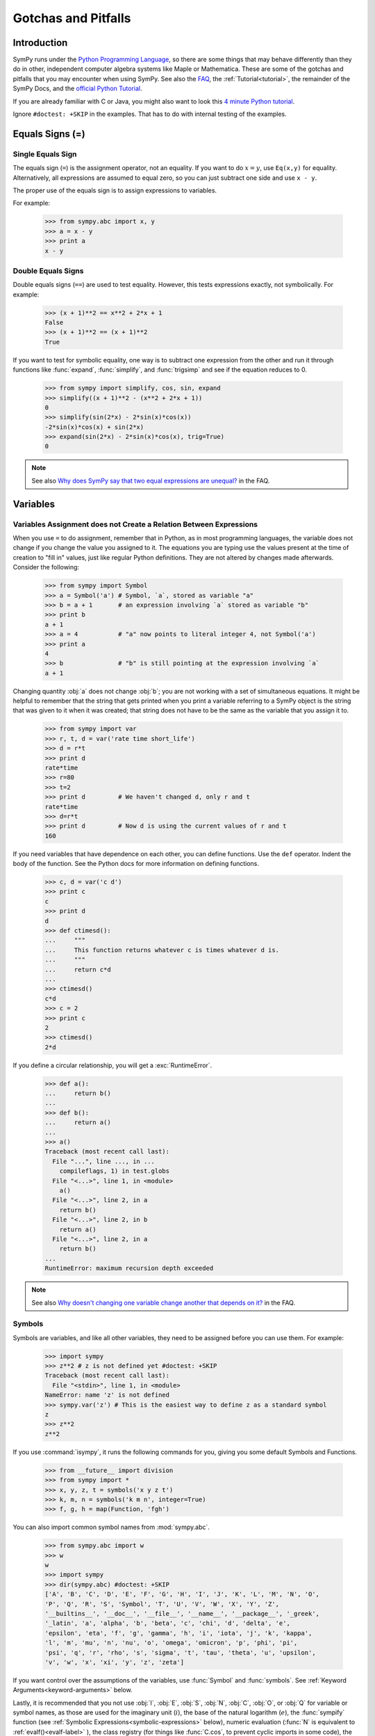 .. _gotchas:

====================
Gotchas and Pitfalls
====================

.. role:: input(strong)

Introduction
============
SymPy runs under the `Python Programming Language
<http://www.python.org/>`_, so there are some things that may behave
differently than they do in other, independent computer algebra systems
like Maple or Mathematica.  These are some of the gotchas and pitfalls
that you may encounter when using SymPy.  See also the `FAQ
<https://github.com/sympy/sympy/wiki/Faq>`_, the :ref:`Tutorial<tutorial>`, the
remainder of the SymPy Docs, and the `official Python Tutorial
<http://docs.python.org/tutorial/>`_.

If you are already familiar with C or Java, you might also want to look
this `4 minute Python tutorial
<http://www.nerdparadise.com/tech/python/4minutecrashcourse/>`_.

Ignore ``#doctest: +SKIP`` in the examples.  That has to do with
internal testing of the examples.

.. _equals-signs:

Equals Signs (=)
================
Single Equals Sign
------------------
The equals sign (``=``) is the assignment operator, not an equality.  If
you want to do :math:`x=y`, use ``Eq(x,y)`` for equality.
Alternatively, all expressions are assumed to equal zero, so you can
just subtract one side and use ``x - y``.

The proper use of the equals sign is to assign expressions to variables.

For example:

    >>> from sympy.abc import x, y
    >>> a = x - y
    >>> print a
    x - y

Double Equals Signs
-------------------
Double equals signs (``==``) are used to test equality.  However, this
tests expressions exactly, not symbolically.  For example:

    >>> (x + 1)**2 == x**2 + 2*x + 1
    False
    >>> (x + 1)**2 == (x + 1)**2
    True

If you want to test for symbolic equality, one way is to subtract one
expression from the other and run it through functions like
:func:`expand`, :func:`simplify`, and :func:`trigsimp` and see if the
equation reduces to 0.

    >>> from sympy import simplify, cos, sin, expand
    >>> simplify((x + 1)**2 - (x**2 + 2*x + 1))
    0
    >>> simplify(sin(2*x) - 2*sin(x)*cos(x))
    -2*sin(x)*cos(x) + sin(2*x)
    >>> expand(sin(2*x) - 2*sin(x)*cos(x), trig=True)
    0

.. note::

    See also `Why does SymPy say that two equal expressions are unequal?
    <https://github.com/sympy/sympy/wiki/Faq>`_ in the FAQ.


Variables
=========
Variables Assignment does not Create a Relation Between Expressions
-------------------------------------------------------------------
When you use ``=`` to do assignment, remember that in Python, as in most
programming languages, the variable does not change if you change the
value you assigned to it.  The equations you are typing use the values
present at the time of creation to "fill in" values, just like regular
Python definitions. They are not altered by changes made afterwards.
Consider the following:

    >>> from sympy import Symbol
    >>> a = Symbol('a') # Symbol, `a`, stored as variable "a"
    >>> b = a + 1       # an expression involving `a` stored as variable "b"
    >>> print b
    a + 1
    >>> a = 4           # "a" now points to literal integer 4, not Symbol('a')
    >>> print a
    4
    >>> b               # "b" is still pointing at the expression involving `a`
    a + 1

Changing quantity :obj:`a` does not change :obj:`b`; you are not working
with a set of simultaneous equations. It might be helpful to remember
that the string that gets printed when you print a variable referring to
a SymPy object is the string that was given to it when it was created;
that string does not have to be the same as the variable that you assign
it to.

    >>> from sympy import var
    >>> r, t, d = var('rate time short_life')
    >>> d = r*t
    >>> print d
    rate*time
    >>> r=80
    >>> t=2
    >>> print d         # We haven't changed d, only r and t
    rate*time
    >>> d=r*t
    >>> print d         # Now d is using the current values of r and t
    160


If you need variables that have dependence on each other, you can define
functions.  Use the ``def`` operator.  Indent the body of the function.
See the Python docs for more information on defining functions.

    >>> c, d = var('c d')
    >>> print c
    c
    >>> print d
    d
    >>> def ctimesd():
    ...     """
    ...     This function returns whatever c is times whatever d is.
    ...     """
    ...     return c*d
    ...
    >>> ctimesd()
    c*d
    >>> c = 2
    >>> print c
    2
    >>> ctimesd()
    2*d


If you define a circular relationship, you will get a
:exc:`RuntimeError`.

    >>> def a():
    ...     return b()
    ...
    >>> def b():
    ...     return a()
    ...
    >>> a()
    Traceback (most recent call last):
      File "...", line ..., in ...
        compileflags, 1) in test.globs
      File "<...>", line 1, in <module>
        a()
      File "<...>", line 2, in a
        return b()
      File "<...>", line 2, in b
        return a()
      File "<...>", line 2, in a
        return b()
    ...
    RuntimeError: maximum recursion depth exceeded


.. note::
    See also `Why doesn't changing one variable change another that depends on it?
    <https://github.com/sympy/sympy/wiki/Faq>`_ in the FAQ.

.. _symbols:

Symbols
-------
Symbols are variables, and like all other variables, they need to be
assigned before you can use them.  For example:

    >>> import sympy
    >>> z**2 # z is not defined yet #doctest: +SKIP
    Traceback (most recent call last):
      File "<stdin>", line 1, in <module>
    NameError: name 'z' is not defined
    >>> sympy.var('z') # This is the easiest way to define z as a standard symbol
    z
    >>> z**2
    z**2


If you use :command:`isympy`, it runs the following commands for you,
giving you some default Symbols and Functions.

    >>> from __future__ import division
    >>> from sympy import *
    >>> x, y, z, t = symbols('x y z t')
    >>> k, m, n = symbols('k m n', integer=True)
    >>> f, g, h = map(Function, 'fgh')

You can also import common symbol names from :mod:`sympy.abc`.

    >>> from sympy.abc import w
    >>> w
    w
    >>> import sympy
    >>> dir(sympy.abc) #doctest: +SKIP
    ['A', 'B', 'C', 'D', 'E', 'F', 'G', 'H', 'I', 'J', 'K', 'L', 'M', 'N', 'O',
    'P', 'Q', 'R', 'S', 'Symbol', 'T', 'U', 'V', 'W', 'X', 'Y', 'Z',
    '__builtins__', '__doc__', '__file__', '__name__', '__package__', '_greek',
    '_latin', 'a', 'alpha', 'b', 'beta', 'c', 'chi', 'd', 'delta', 'e',
    'epsilon', 'eta', 'f', 'g', 'gamma', 'h', 'i', 'iota', 'j', 'k', 'kappa',
    'l', 'm', 'mu', 'n', 'nu', 'o', 'omega', 'omicron', 'p', 'phi', 'pi',
    'psi', 'q', 'r', 'rho', 's', 'sigma', 't', 'tau', 'theta', 'u', 'upsilon',
    'v', 'w', 'x', 'xi', 'y', 'z', 'zeta']

If you want control over the assumptions of the variables, use
:func:`Symbol` and :func:`symbols`.  See :ref:`Keyword
Arguments<keyword-arguments>` below.

Lastly, it is recommended that you not use :obj:`I`, :obj:`E`, :obj:`S`,
:obj:`N`, :obj:`C`, :obj:`O`, or :obj:`Q` for variable or symbol names, as those
are used for the imaginary unit (:math:`i`), the base of the natural
logarithm (:math:`e`), the :func:`sympify` function (see :ref:`Symbolic
Expressions<symbolic-expressions>` below), numeric evaluation (:func:`N`
is equivalent to :ref:`evalf()<evalf-label>` ), the class registry (for
things like :func:`C.cos`, to prevent cyclic imports in some code),
the `big O <http://en.wikipedia.org/wiki/Big_O_notation>`_ order symbol
(as in :math:`O(n\log{n})`), and the assumptions object that holds a list of
supported ask keys (such as :obj:`Q.real`), respectively.  You can use the
mnemonic ``QCOSINE`` to remember what Symbols are defined by default in SymPy.
Or better yet, always use lowercase letters for Symbol names.  Python will
not prevent you from overriding default SymPy names or functions, so be
careful.

    >>> cos(pi) # cos and pi are a built-in sympy names.
    -1
    >>> pi = 3 # Notice that there is no warning for overriding pi.
    >>> cos(pi)
    cos(3)
    >>> def cos(x): # No warning for overriding built-in functions either.
    ...     return 5*x
    ...
    >>> cos(pi)
    15
    >>> from sympy import cos # reimport to restore normal behavior


To get a full list of all default names in SymPy do:

    >>> import sympy
    >>> dir(sympy) #doctest: +SKIP
    # A big list of all default sympy names and functions follows.
    # Ignore everything that starts and ends with __.

If you have `iPython <http://ipython.scipy.org/moin/>`_ installed and
use :command:`isympy`, you can also press the TAB key to get a list of
all built-in names and to autocomplete.  Also, see `this page
<http://kogs-www.informatik.uni-hamburg.de/~meine/python_tricks>`_ for a
trick for getting tab completion in the regular Python console.

.. note::
    See also `What is the best way to create symbols?
    <https://github.com/sympy/sympy/wiki/Faq>`_ in the FAQ.

.. _symbolic-expressions:

Symbolic Expressions
====================
.. _python-vs-sympy-numbers:

Python numbers vs. SymPy Numbers
--------------------------------
SymPy uses its own classes for integers, rational numbers, and floating
point numbers instead of the default Python :obj:`int` and :obj:`float`
types because it allows for more control.  But you have to be careful.
If you type an expression that just has numbers in it, it will default
to a Python expression.  Use the :func:`sympify` function, or just
:func:`S`, to ensure that something is a SymPy expression.

    >>> 6.2 # Python float. Notice the floating point accuracy problems. #doctest: +SKIP
    6.2000000000000002
    >>> type(6.2)
    <... 'float'>
    >>> S(6.2) # SymPy Float has no such problems because of arbitrary precision.
    6.20000000000000
    >>> type(S(6.2))
    <class 'sympy.core.numbers.Float'>

If you include numbers in a SymPy expression, they will be sympified
automatically, but there is one gotcha you should be aware of.  If you
do ``<number>/<number>`` inside of a SymPy expression, Python will
evaluate the two numbers before SymPy has a chance to get
to them.  The solution is to :func:`sympify` one of the numbers, or use
:mod:`Rational`.

    >>> x**(1/2) # evaluates to x**0 or x**0.5 #doctest: +SKIP
    x**0.5
    >>> x**(S(1)/2) # sympyify one of the ints
    sqrt(x)
    >>> x**Rational(1, 2) # use the Rational class
    sqrt(x)

With a power of ``1/2`` you can also use ``sqrt`` shorthand:

    >>> sqrt(x) == x**Rational(1, 2)
    True

If the two integers are not directly separated by a division sign then
you don't have to worry about this problem:

    >>> x**(2*x/3)
    x**(2*x/3)

.. note::

    A common mistake is copying an expression that is printed and
    reusing it.  If the expression has a :mod:`Rational` (i.e.,
    ``<number>/<number>``) in it, you will not get the same result,
    obtaining the Python result for the division rather than a SymPy
    Rational.

    >>> x = Symbol('x')
    >>> print solve(7*x -22,x)
    [22/7]
    >>> 22/7 # If we just copy and paste we get int 3 or a float #doctest: +SKIP
    3.142857142857143
    >>> # One solution is to just assign the expression to a variable
    >>> # if we need to use it again.
    >>> a = solve(7*x - 22,x)
    >>> a
    [22/7]

    The other solution is to put quotes around the expression
    and run it through S() (i.e., sympify it):

    >>> S("22/7")
    22/7

Also, if you do not use :command:`isympy`, you could use ``from
__future__ import division`` to prevent the ``/`` sign from performing
`integer division <http://en.wikipedia.org/wiki/Integer_division>`_.

    >>> from __future__ import division
    >>> 1/2 # with division imported it evaluates to a python float #doctest: +SKIP
    0.5
    >>> 1//2 # You can still achieve integer division with //
    0

    But be careful: you will now receive floats where you might have desired
    a Rational:

    >>> x**(1/2) #doctest: +SKIP
    x**0.5

:mod:`Rational` only works for number/number and is only meant for
rational numbers.  If you want a fraction with symbols or expressions in
it, just use ``/``.  If you do number/expression or expression/number,
then the number will automatically be converted into a SymPy Number.
You only need to be careful with number/number.

    >>> Rational(2, x)
    Traceback (most recent call last):
      File "...", line ..., in ...
        compileflags, 1) in test.globs
      File "<...>", line 1, in <module>
        Rational(2, x)
      ...
    TypeError: int() argument must be a string or a number, not 'Symbol'
    >>> 2/x
    2/x

Evaluating Expressions with Floats and Rationals
------------------------------------------------

SymPy keeps track of the precision of Floats. The default precision is
15 digits. When expressions involving Floats are evaluated, the result
will be expressed to 15 digits of precision but those digits (depending
on the numbers involved with the calculation) may not all be significant.

The first issue to keep in mind is how the Float is created: it is created
with a value and a precision. The precision indicates how precise of a value
to use when that Float (or an expression it appears in) is evaluated.

The values can be given as strings, integers, or Rationals. We do so below
with a few different values:

    - integer input always returns an exact Integer and precision is ignored

    >>> Float(1234, 3)
    1234
    
    - strings are interpreted as exact and always result in a Float

    >>> Float('100', 3)
    100.
    
    >>> s, r = [Float(j, 3) for j in ('0.25', Rational(1, 7))]
    >>> for f in [s, r]:
    ...     print f
    0.250
    0.143

Next, notice that each of those values looks correct to 3 digits. But if we try
to evaluate them to 20 digits, a difference will become apparent:

    The 0.25 (with precision of 3) represents a number that has a non-repeating
    binary decimal; 1/7 is repeating in binary and decimal -- it cannot be
    represented accurately too far past those first 3 digits (the correct
    decimal is a repeating 142857):

    >>> s.n(20)
    0.25000000000000000000
    >>> r.n(20)
    0.14285278320312500000
    
    It is important to realize that although a Float is being displayed in
    decimal at aritrary precision, it is actually stored in binary. Once the
    Float is created, its binary information is set at the given precision.
    The accuracy of that value cannot be subsequently changed; so 1/7, at a
    precision of 3 digits, can be padded with binary zeros, but these will
    not make it a more accurate value of 1/7.

If inexact, low-precision numbers are involved in a calculation with
with higher precision values, the evalf engine will increase the precision
of the low precision values and inexact results will be obtained. This is
feature of calculations with limited precision:

    >>> Float('0.1', 10) + Float('0.1', 3)
    0.2000061035

Although the evalf engine tried to maintain 10 digits of precision (since
that was the highest precision represented) the 3-digit precision used
limits the accuracy to about 4 digits -- not all the digits you see
are significant. evalf doesn't try to keep track of the number of
significant digits.

That very simple expression involving the addition of two numbers with
different precisions will hopefully be instructive in helping you
understand why more complicated expressions (like trig expressions that
may not be simplified) will not evaluate to an exact zero even though,
with the right simplification, they should be zero. Consider this
unsimplified trig identity, multiplied by a big number:

    >>> big = 12345678901234567890
    >>> big_trig_identity = big*cos(x)**2 + big*sin(x)**2 - big*1
    >>> abs(big_trig_identity.subs(x, .1).n(2)) > 1000
    True

When the cos and sin terms were evaluated to 15 digits of precision and
multiplied by the big number, they gave a large number that was only
precise to 15 digits (approximately) and when the 20 digit big number
was subtracted the result was not zero.

There are three things that will help you obtain more precise numerical
values for expressions:

    1) Pass the desired substitutions with the call to evaluate. By doing
    the subs first, the Float values can not be updated as necessary. By
    passing the desired substitutions with the call to evalf the ability
    to re-evaluate as necessary is gained and the results are impressively
    better:

    >>> big_trig_identity.n(2, {x: 0.1})
    -0.e-91

    2) Use Rationals, not Floats. During the evaluation process, the
    Rational can be computed to an arbitrary precision while the Float,
    once created -- at a default of 15 digits -- cannot. Compare the
    value of -1.4e+3 above with the nearly zero value obtained when
    replacing x with a Rational representing 1/10 -- before the call
    to evaluate:

    >>> big_trig_identity.subs(x, S('1/10')).n(2)
    0.e-91

    3) Try to simplify the expression. In this case, SymPy will recognize
    the trig identity and simplify it to zero so you don't even have to
    evaluate it numerically:

    >>> big_trig_identity.simplify()
    0


.. _Immutability-of-Expressions:

Immutability of Expressions
---------------------------

Expressions in SymPy are immutable, and cannot be modified by an in-place
operation.  This means that a function will always return an object, and the
original expression will not be modified. The following example snippet
demonstrates how this works::

	def main():
	    var('x y a b')
	    expr = 3*x + 4*y
	    print 'original =', expr
	    expr_modified = expr.subs({x:a, y:b})
	    print 'modified = ', expr_modified

	if __name__ == "__main__":
	    main()

The output shows that the :func:`subs` function has replaced variable
:obj:`x` with variable :obj:`a`, and variable :obj:`y` with variable :obj:`b`::

	original = 3*x + 4*y
	modified =  3*a + 4*b

The :func:`subs` function does not modify the original expression :obj:`expr`.
Rather, a modified copy of the expression is returned. This returned object
is stored in the variable :obj:`expr_modified`. Note that unlike C/C++ and
other high-level languages, Python does not require you to declare a variable
before it is used.


Mathematical Operators
----------------------
SymPy uses the same default operators as Python.  Most of these, like
``*/+-``, are standard.  Aside from integer division discussed in
:ref:`Python numbers vs. SymPy Numbers <python-vs-sympy-numbers>` above,
you should also be aware that implied multiplication is not allowed. You
need to use ``*`` whenever you wish to multiply something.  Also, to
raise something to a power, use ``**``, not ``^`` as many computer
algebra systems use.  Parentheses ``()`` change operator precedence as
you would normally expect.

In :command:`isympy`, with the :command:`ipython` shell::

    >>> 2x
    Traceback (most recent call last):
    ...
    SyntaxError: invalid syntax
    >>> 2*x
    2*x
    >>> (x+1)^2 # This is not power.  Use ** instead.
    Traceback (most recent call last):
    ...
    TypeError: unsupported operand type(s) for ^: 'Add' and 'int'
    >>> (x+1)**2
    (x + 1)**2
    >>> pprint(3 - x**(2*x)/(x + 1))
        2*x
       x
    - ----- + 3
      x + 1


Inverse Trig Functions
----------------------
SymPy uses different names for some functions than most computer algebra
systems.  In particular, the inverse trig functions use the python names
of :func:`asin`, :func:`acos` and so on instead of the usual ``arcsin``
and ``arccos``.  Use the methods described in :ref:`Symbols <symbols>`
above to see the names of all SymPy functions.

Special Symbols
===============
The symbols ``[]``, ``{}``, ``=``, and ``()`` have special meanings in
Python, and thus in SymPy.  See the Python docs linked to above for
additional information.

.. _lists:

Lists
-----
Square brackets ``[]`` denote a list.  A list is a container that holds
any number of different objects.  A list can contain anything, including
items of different types.  Lists are mutable, which means that you can
change the elements of a list after it has been created.  You access the
items of a list also using square brackets, placing them after the list
or list variable.  Items are numbered using the space before the item.

.. note::

    List indexes begin at 0.

Example:

    >>> a = [x, 1] # A simple list of two items
    >>> a
    [x, 1]
    >>> a[0] # This is the first item
    x
    >>> a[0] = 2 # You can change values of lists after they have been created
    >>> print a
    [2, 1]
    >>> print solve(x**2+2*x-1,x) # Some functions return lists
    [-1 + sqrt(2), -sqrt(2) - 1]


.. note::
    See the Python docs for more information on lists and the square
    bracket notation for accessing elements of a list.

Dictionaries
------------
Curly brackets ``{}`` denote a dictionary, or a dict for short.  A
dictionary is an unordered list of non-duplicate keys and values.  The
syntax is ``{key:value}``.  You can access values of keys using square
bracket notation.

    >>> d = {'a':1, 'b':2} # A dictionary.
    >>> d
    {'a': 1, 'b': 2}
    >>> d['a'] # How to access items in a dict
    1
    >>> roots((x-1)**2*(x-2),x) # some functions return dicts
    {1: 2, 2: 1}
    >>> # Some SymPy functions return dictionaries.  For example,
    >>> # roots returns a dictionary of root:multiplicity items.
    >>> roots((x - 5)**2*(x + 3),x)
    {-3: 1, 5: 2}
    >>> # This means that the root -3 occurs once and the root 5 occurs twice.

.. note::

    See the Python docs for more information on dictionaries.

Tuples
------
Parentheses ``()``, aside from changing operator precedence and their
use in function calls, (like ``cos(x)``), are also used for tuples.  A
``tuple`` is identical to a :ref:`list <lists>`, except that it is not
mutable.  That means that you can not change their values after they
have been created.  In general, you will not need tuples in SymPy, but
sometimes it can be more convenient to type parentheses instead of
square brackets.

    >>> t = (1, 2, x) # Tuples are like lists
    >>> t
    (1, 2, x)
    >>> t[0]
    1
    >>> t[0] = 4 # Except you can not change them after they have been created
    Traceback (most recent call last):
      File "<console>", line 1, in <module>
    TypeError: 'tuple' object does not support item assignment

    Single element tuples, unlike lists, must have a comma in them:

    >>> (x,)
    (x,)

    Without the comma, a single expression without a comma is not a tuple:

    >>> (x)
    x

    integrate takes a sequence as the second argument if you want to integrate
    with limits (and a tuple or list will work):

    >>> integrate(x**2, (x, 0, 1))
    1/3
    >>> integrate(x**2, [x, 0, 1])
    1/3


.. note::

    See the Python docs for more information on tuples.

.. _keyword-arguments:

Keyword Arguments
-----------------
Aside from the usage described :ref:`above <equals-signs>`, equals signs
(``=``) are also used to give named arguments to functions.  Any
function that has ``key=value`` in its parameters list (see below on how
to find this out), then ``key`` is set to ``value`` by default.  You can
change the value of the key by supplying your own value using the equals
sign in the function call.  Also, functions that have ``**`` followed by
a name in the parameters list (usually ``**kwargs`` or
``**assumptions``) allow you to add any number of ``key=value`` pairs
that you want, and they will all be evaluated according to the function.

    sqrt(x**2) doesn't auto simplify to x because x is assumed to be
    complex by default, and, for example, sqrt((-1)**2) == sqrt(1) == 1 != -1:

    >>> sqrt(x**2)
    sqrt(x**2)

    Giving assumptions to Symbols is an example of using the keyword argument:

    >>> x = Symbol('x', positive=True)

    The square root will now simplify since it knows that x >= 0:

    >>> sqrt(x**2)
    x

    powsimp has a default argument of combine='all':

    >>> pprint(powsimp(x**n*x**m*y**n*y**m))
         m + n
    (x*y)

    Setting combine to the default value is the same as not setting it.

    >>> pprint(powsimp(x**n*x**m*y**n*y**m, combine='all'))
         m + n
    (x*y)

    The non-default options are 'exp', which combines exponents...

    >>> pprint(powsimp(x**n*x**m*y**n*y**m, combine='exp'))
     m + n  m + n
    x     *y

    ...and 'base', which combines bases.

    >>> pprint(powsimp(x**n*x**m*y**n*y**m, combine='base'))
         m      n
    (x*y) *(x*y)

.. note::

    See the Python docs for more information on function parameters.

Getting help from within SymPy
==============================
help()
------
Although all docs are available at `docs.sympy.org <http://docs.sympy.org/>`_ or on the
`SymPy Wiki <http://wiki.sympy.org/>`_, you can also get info on functions from within the
Python interpreter that runs SymPy.  The easiest way to do this is to do
``help(function)``, or ``function?`` if you are using :command:`ipython`::

    In [1]: help(powsimp) # help() works everywhere

    In [2]: # But in ipython, you can also use ?, which is better because it
    In [3]: # it gives you more information
    In [4]: powsimp?

These will give you the function parameters and docstring for
:func:`powsimp`.  The output will look something like this:

.. module:: sympy.simplify.simplify
.. autofunction:noindex: powsimp

source()
--------
Another useful option is the :func:`source` function.  This will print
the source code of a function, including any docstring that it may have.
You can also do ``function??`` in :command:`ipython`.  For example,
from SymPy 0.6.5:

    >>> source(simplify) # simplify() is actually only 2 lines of code. #doctest: +SKIP
    In file: ./sympy/simplify/simplify.py
    def simplify(expr):
        """Naively simplifies the given expression.
           ...
           Simplification is not a well defined term and the exact strategies
           this function tries can change in the future versions of SymPy. If
           your algorithm relies on "simplification" (whatever it is), try to
           determine what you need exactly  -  is it powsimp()? radsimp()?
           together()?, logcombine()?, or something else? And use this particular
           function directly, because those are well defined and thus your algorithm
           will be robust.
           ...
        """
        expr = Poly.cancel(powsimp(expr))
        return powsimp(together(expr.expand()), combine='exp', deep=True)


